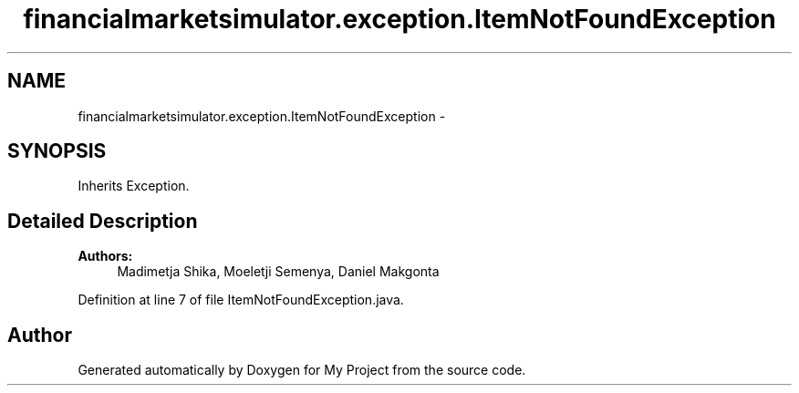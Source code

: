 .TH "financialmarketsimulator.exception.ItemNotFoundException" 3 "Fri Jun 27 2014" "My Project" \" -*- nroff -*-
.ad l
.nh
.SH NAME
financialmarketsimulator.exception.ItemNotFoundException \- 
.SH SYNOPSIS
.br
.PP
.PP
Inherits Exception\&.
.SH "Detailed Description"
.PP 

.PP
\fBAuthors:\fP
.RS 4
Madimetja Shika, Moeletji Semenya, Daniel Makgonta 
.RE
.PP

.PP
Definition at line 7 of file ItemNotFoundException\&.java\&.

.SH "Author"
.PP 
Generated automatically by Doxygen for My Project from the source code\&.

